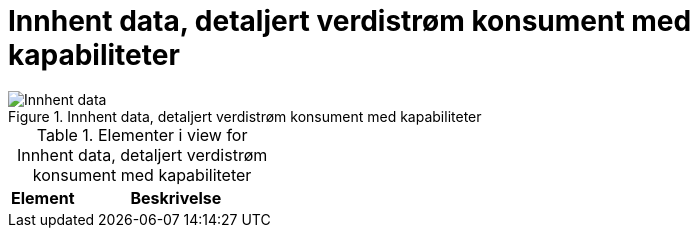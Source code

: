 = Innhent data, detaljert verdistrøm konsument med kapabiliteter
:wysiwig_editing: 1
ifeval::[{wysiwig_editing} == 1]
:imagepath: ../images/
endif::[]
ifeval::[{wysiwig_editing} == 0]
:imagepath: main@unit-ra:unit-ra-datadeling-målarkitekturen:
endif::[]
:toc: left
:toclevels: 4
:sectnums:
:sectnumlevels: 9





.Innhent data, detaljert verdistrøm konsument med kapabiliteter
image::{imagepath}Innhent data, detaljert verdistrøm konsument med kapabiliteter.png[alt=Innhent data, detaljert verdistrøm konsument med kapabiliteter image]



[cols ="1,3", options="header"]
.Elementer i view for Innhent data, detaljert verdistrøm konsument med kapabiliteter
|===

| Element
| Beskrivelse

|===

